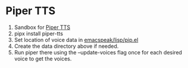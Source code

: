 * Piper TTS

1. Sandbox for [[https://github.com/rhasspy/piper][Piper TTS]]
2. pipx install piper-tts
3. Set location of voice data in  _emacspeak/lisp/pip.el_
4. Create the data directory above if needed.
5.  Run piper there  using the --update-voices flag once for each
   desired voice to get the voices.

